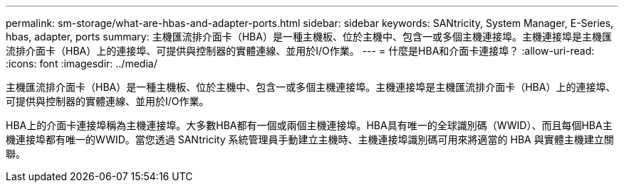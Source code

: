 ---
permalink: sm-storage/what-are-hbas-and-adapter-ports.html 
sidebar: sidebar 
keywords: SANtricity, System Manager, E-Series, hbas, adapter, ports 
summary: 主機匯流排介面卡（HBA）是一種主機板、位於主機中、包含一或多個主機連接埠。主機連接埠是主機匯流排介面卡（HBA）上的連接埠、可提供與控制器的實體連線、並用於I/O作業。 
---
= 什麼是HBA和介面卡連接埠？
:allow-uri-read: 
:icons: font
:imagesdir: ../media/


[role="lead"]
主機匯流排介面卡（HBA）是一種主機板、位於主機中、包含一或多個主機連接埠。主機連接埠是主機匯流排介面卡（HBA）上的連接埠、可提供與控制器的實體連線、並用於I/O作業。

HBA上的介面卡連接埠稱為主機連接埠。大多數HBA都有一個或兩個主機連接埠。HBA具有唯一的全球識別碼（WWID）、而且每個HBA主機連接埠都有唯一的WWID。當您透過 SANtricity 系統管理員手動建立主機時、主機連接埠識別碼可用來將適當的 HBA 與實體主機建立關聯。
